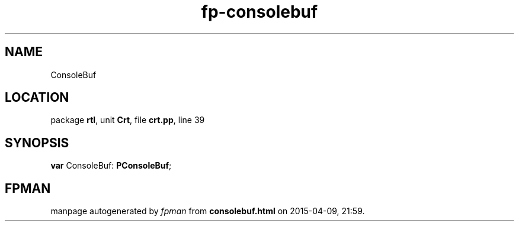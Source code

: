 .\" file autogenerated by fpman
.TH "fp-consolebuf" 3 "2014-03-14" "fpman" "Free Pascal Programmer's Manual"
.SH NAME
ConsoleBuf
.SH LOCATION
package \fBrtl\fR, unit \fBCrt\fR, file \fBcrt.pp\fR, line 39
.SH SYNOPSIS
\fBvar\fR ConsoleBuf: \fBPConsoleBuf\fR;

.SH FPMAN
manpage autogenerated by \fIfpman\fR from \fBconsolebuf.html\fR on 2015-04-09, 21:59.

